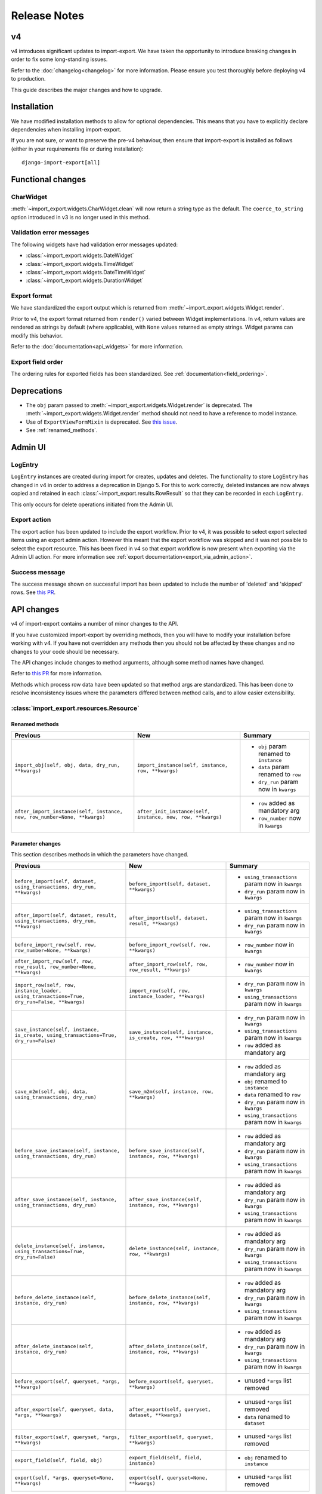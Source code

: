=============
Release Notes
=============

v4
==

v4 introduces significant updates to import-export.  We have taken the opportunity to introduce
breaking changes in order to fix some long-standing issues.

Refer to the :doc:`changelog<changelog>` for more information. Please ensure you test
thoroughly before deploying v4 to production.

This guide describes the major changes and how to upgrade.

Installation
============

We have modified installation methods to allow for optional dependencies.
This means that you have to explicitly declare dependencies when installing import-export.

If you are not sure, or want to preserve the pre-v4 behaviour, then ensure that
import-export is installed as follows (either in your requirements file or during
installation)::

  django-import-export[all]

Functional changes
==================

CharWidget
----------

:meth:`~import_export.widgets.CharWidget.clean` will now return a string type as the default.
The ``coerce_to_string`` option introduced in v3 is no longer used in this method.

Validation error messages
-------------------------

The following widgets have had validation error messages updated:

* :class:`~import_export.widgets.DateWidget`
* :class:`~import_export.widgets.TimeWidget`
* :class:`~import_export.widgets.DateTimeWidget`
* :class:`~import_export.widgets.DurationWidget`

Export format
-------------

We have standardized the export output which is returned from
:meth:`~import_export.widgets.Widget.render`.

Prior to v4, the export format returned from ``render()`` varied between Widget implementations.
In v4, return values are rendered as strings by default (where applicable), with
``None`` values returned as empty strings.  Widget params can modify this behavior.

Refer to the :doc:`documentation<api_widgets>` for more information.

Export field order
------------

The ordering rules for exported fields has been standardized. See :ref:`documentation<field_ordering>`.

Deprecations
============

* The ``obj`` param passed to :meth:`~import_export.widgets.Widget.render` is deprecated.
  The :meth:`~import_export.widgets.Widget.render` method should not need to have a reference to
  model instance.

* Use of ``ExportViewFormMixin`` is deprecated.  See `this issue <https://github.com/django-import-export/django-import-export/issues/1666>`_.

* See :ref:`renamed_methods`.

Admin UI
========

LogEntry
--------

``LogEntry`` instances are created during import for creates, updates and deletes.
The functionality to store ``LogEntry`` has changed in v4 in order to address a deprecation in Django 5.
For this to work correctly, deleted instances are now always copied and retained in each
:class:`~import_export.results.RowResult` so that they can be recorded in each ``LogEntry``.

This only occurs for delete operations initiated from the Admin UI.

Export action
-------------

The export action has been updated to include the export workflow.  Prior to v4, it was possible to select export
selected items using an export admin action.  However this meant that the export workflow was skipped and it was not
possible to select the export resource.  This has been fixed in v4 so that export workflow is now present when
exporting via the Admin UI action.  For more information see :ref:`export documentation<export_via_admin_action>`.

Success message
---------------

The success message shown on successful import has been updated to include the number of 'deleted' and 'skipped' rows.
See `this PR <https://github.com/django-import-export/django-import-export/issues/1691>`_.

API changes
===========

v4 of import-export contains a number of minor changes to the API.

If you have customized import-export by overriding methods, then you will have to
modify your installation before working with v4.  If you have not overridden any
methods then you should not be affected by these changes and no changes to your code
should be necessary.

The API changes include changes to method arguments, although some method names have
changed.

Refer to
`this PR <https://github.com/django-import-export/django-import-export/pull/1641/>`_
for more information.

Methods which process row data have been updated so that method args are standardized.
This has been done to resolve inconsistency issues where the parameters differed between
method calls, and to allow easier extensibility.

:class:`import_export.resources.Resource`
-----------------------------------------

.. _renamed_methods:

Renamed methods
^^^^^^^^^^^^^^^

.. list-table::
   :header-rows: 1

   * - Previous
     - New
     - Summary

   * - ``import_obj(self, obj, data, dry_run, **kwargs)``
     - ``import_instance(self, instance, row, **kwargs)``
     -  * ``obj`` param renamed to ``instance``
        * ``data`` param renamed to ``row``
        * ``dry_run`` param now in ``kwargs``

   * - ``after_import_instance(self, instance, new, row_number=None, **kwargs)``
     - ``after_init_instance(self, instance, new, row, **kwargs)``
     -  * ``row`` added as mandatory arg
        * ``row_number`` now in ``kwargs``

Parameter changes
^^^^^^^^^^^^^^^^^

This section describes methods in which the parameters have changed.

.. list-table::
   :header-rows: 1

   * - Previous
     - New
     - Summary

   * - ``before_import(self, dataset, using_transactions, dry_run, **kwargs)``
     - ``before_import(self, dataset, **kwargs)``
     -  * ``using_transactions`` param now in ``kwargs``
        * ``dry_run`` param now in ``kwargs``

   * - ``after_import(self, dataset, result, using_transactions, dry_run, **kwargs)``
     - ``after_import(self, dataset, result, **kwargs)``
     -  * ``using_transactions`` param now in ``kwargs``
        * ``dry_run`` param now in ``kwargs``

   * - ``before_import_row(self, row, row_number=None, **kwargs)``
     - ``before_import_row(self, row, **kwargs)``
     - * ``row_number`` now in ``kwargs``

   * - ``after_import_row(self, row, row_result, row_number=None, **kwargs)``
     - ``after_import_row(self, row, row_result, **kwargs)``
     - * ``row_number`` now in ``kwargs``

   * - ``import_row(self, row, instance_loader, using_transactions=True, dry_run=False, **kwargs)``
     - ``import_row(self, row, instance_loader, **kwargs)``
     - * ``dry_run`` param now in ``kwargs``
       * ``using_transactions`` param now in ``kwargs``

   * - ``save_instance(self, instance, is_create, using_transactions=True, dry_run=False)``
     - ``save_instance(self, instance, is_create, row, ***kwargs)``
     - * ``dry_run`` param now in ``kwargs``
       * ``using_transactions`` param now in ``kwargs``
       * ``row`` added as mandatory arg

   * - ``save_m2m(self, obj, data, using_transactions, dry_run)``
     - ``save_m2m(self, instance, row, **kwargs)``
     - * ``row`` added as mandatory arg
       * ``obj`` renamed to ``instance``
       * ``data`` renamed to ``row``
       * ``dry_run`` param now in ``kwargs``
       * ``using_transactions`` param now in ``kwargs``

   * - ``before_save_instance(self, instance, using_transactions, dry_run)``
     - ``before_save_instance(self, instance, row, **kwargs)``
     - * ``row`` added as mandatory arg
       * ``dry_run`` param now in ``kwargs``
       * ``using_transactions`` param now in ``kwargs``

   * - ``after_save_instance(self, instance, using_transactions, dry_run)``
     - ``after_save_instance(self, instance, row, **kwargs)``
     - * ``row`` added as mandatory arg
       * ``dry_run`` param now in ``kwargs``
       * ``using_transactions`` param now in ``kwargs``

   * - ``delete_instance(self, instance, using_transactions=True, dry_run=False)``
     - ``delete_instance(self, instance, row, **kwargs)``
     - * ``row`` added as mandatory arg
       * ``dry_run`` param now in ``kwargs``
       * ``using_transactions`` param now in ``kwargs``

   * - ``before_delete_instance(self, instance, dry_run)``
     - ``before_delete_instance(self, instance, row, **kwargs)``
     - * ``row`` added as mandatory arg
       * ``dry_run`` param now in ``kwargs``
       * ``using_transactions`` param now in ``kwargs``

   * - ``after_delete_instance(self, instance, dry_run)``
     - ``after_delete_instance(self, instance, row, **kwargs)``
     - * ``row`` added as mandatory arg
       * ``dry_run`` param now in ``kwargs``
       * ``using_transactions`` param now in ``kwargs``

   * - ``before_export(self, queryset, *args, **kwargs)``
     - ``before_export(self, queryset, **kwargs)``
     - * unused ``*args`` list removed

   * - ``after_export(self, queryset, data, *args, **kwargs)``
     - ``after_export(self, queryset, dataset, **kwargs)``
     - * unused ``*args`` list removed
       * ``data`` renamed to ``dataset``

   * - ``filter_export(self, queryset, *args, **kwargs)``
     - ``filter_export(self, queryset, **kwargs)``
     - * unused ``*args`` list removed

   * - ``export_field(self, field, obj)``
     - ``export_field(self, field, instance)``
     - * ``obj`` renamed to ``instance``

   * - ``export(self, *args, queryset=None, **kwargs)``
     - ``export(self, queryset=None, **kwargs)``
     - * unused ``*args`` list removed

:class:`import_export.mixins.BaseImportMixin`
---------------------------------------------

Parameter changes
^^^^^^^^^^^^^^^^^

.. list-table::
   :header-rows: 1

   * - Previous
     - New
     - Summary

   * - ``get_import_resource_kwargs(self, request, *args, **kwargs)``
     - ``get_import_resource_kwargs(self, request, **kwargs)``
     -  * ``using_transactions`` param now in ``kwargs``
        * ``dry_run`` param now in ``kwargs``
        * unused ``*args`` list removed


:class:`import_export.mixins.BaseExportMixin`
---------------------------------------------

Parameter changes
^^^^^^^^^^^^^^^^^

.. list-table::
   :header-rows: 1

   * - Previous
     - New
     - Summary

   * - ``get_export_resource_kwargs(self, request, *args, **kwargs)``
     - ``get_export_resource_kwargs(self, request, **kwargs)``
     -  * unused ``*args`` list removed

   * - ``get_export_resource_kwargs(self, request, *args, **kwargs)``
     - ``get_export_resource_kwargs(self, request, **kwargs)``
     -  * unused ``*args`` list removed

   * - ``get_data_for_export(self, request, *args, **kwargs)``
     - ``get_data_for_export(self, request, queryset, **kwargs)``
     -  * unused ``*args`` list removed


:class:`import_export.fields.Field`
-----------------------------------

Parameter changes
^^^^^^^^^^^^^^^^^

.. list-table::
   :header-rows: 1

   * - Previous
     - New
     - Summary

   * - ``clean(self, data, **kwargs)``
     - ``clean(self, row, **kwargs)``
     - * ``data`` renamed to ``row``

   * - ``get_value(self, instance)``
     - ``get_value(self, obj)``
     - * ``obj`` renamed to ``instance``

   * - ``save(self, obj, data, is_m2m=False, **kwargs)``
     - ``save(self, instance, row, is_m2m=False, **kwargs)``
     - * ``obj`` renamed to ``instance``
       * ``data`` renamed to ``row``

   * - ``export(self, obj)``
     - ``export(self, instance)``
     - * ``obj`` renamed to ``instance``


:class:`import_export.forms.ImportExportFormBase`
-------------------------------------------------

If you have subclassed one of the :mod:`~import_export.forms` then you may need to
modify the parameters passed to constructors.

The ``input_format`` field of :class:`~import_export.forms.ImportForm` has been moved to the parent class
(:class:`~import_export.forms.ImportExportFormBase`) and renamed to ``format``.

Parameter changes
^^^^^^^^^^^^^^^^^

.. list-table::
   :header-rows: 1

   * - Previous
     - New
     - Summary

   * - ``__init__(self, *args, resources=None, **kwargs)``
     - ``__init__(self, formats, resources, *args, **kwargs)``
     - * ``formats`` added as a mandatory arg
       * ``resources`` added as a mandatory arg
